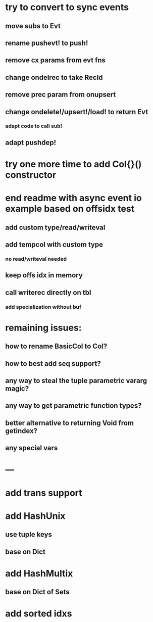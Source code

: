 * try to convert to sync events
** move subs to Evt
** rename pushevt! to push!
** remove cx params from evt fns
** change ondelrec to take RecId
** remove prec param from onupsert
** change ondelete!/upsert!/load! to return Evt
*** adapt code to call sub!
** adapt pushdep!

* try one more time to add Col{}() constructor

* end readme with async event io example based on offsidx test
** add custom type/read/writeval
** add tempcol with custom type
*** no read/writeval needed
** keep offs idx in memory
** call writerec directly on tbl
*** add specialization without buf

* remaining issues: 
** how to rename BasicCol to Col?
** how to best add seq support?
** any way to steal the tuple parametric vararg magic?
** any way to get parametric function types?
** better alternative to returning Void from getindex?
** any special vars

* ---

* add trans support
* add HashUnix
** use tuple keys
** base on Dict
* add HashMultix
** base on Dict of Sets
* add sorted idxs
